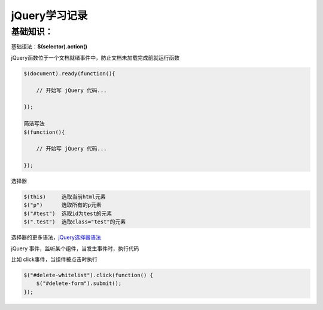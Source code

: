 jQuery学习记录
=================

基础知识：
---------------

基础语法：**$(selector).action()**

jQuery函数位于一个文档就绪事件中，防止文档未加载完成前就运行函数

.. code::

    $(document).ready(function(){
 
        // 开始写 jQuery 代码...
 
    });

    简洁写法
    $(function(){

        // 开始写 jQuery 代码...

    });

选择器

.. code::

    $(this)     选取当前html元素
    $("p")      选取所有的p元素
    $("#test")  选取id为test的元素
    $(".test")  选取class="test"的元素

选择器的更多语法，`jQuery选择器语法 <http://www.runoob.com/jquery/jquery-selectors.html>`_


jQuery 事件，监听某个组件，当发生事件时，执行代码

比如 click事件，当组件被点击时执行

.. code::

    $("#delete-whitelist").click(function() {
        $("#delete-form").submit();
    });